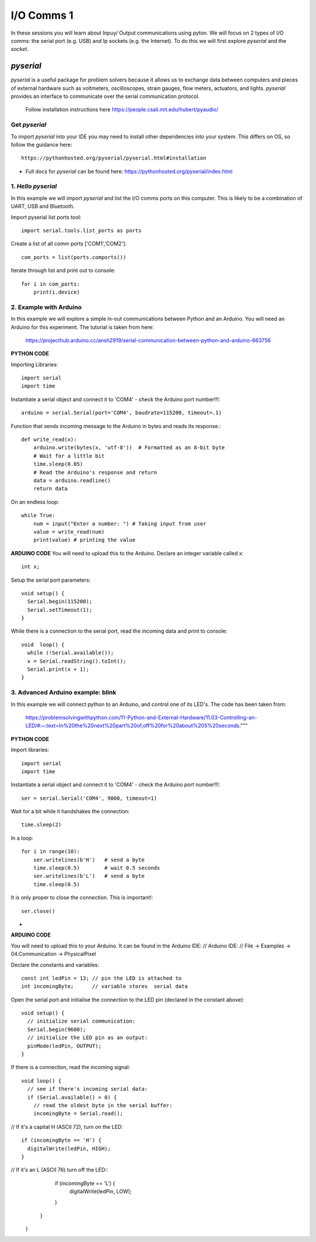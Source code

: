 I/O Comms 1
===========

In these sessions you will learn about Inpuy/ Output communications using pyton.
We will focus on 2 types of I/O comms: the serial port (e.g. USB) and Ip sockets
(e.g. the Internet). To do this we will first explore *pyserial* and the *socket*.

*pyserial*
----------
*pyserial* is a useful package for problem solvers because it allows us to exchange data between
computers and pieces of external hardware such as voltmeters, oscilloscopes, strain gauges, flow meters,
actuators, and lights. *pyserial* provides an interface to communicate over the serial communication protocol.

    | Follow installation instructions here https://people.csail.mit.edu/hubert/pyaudio/


Get *pyserial*
^^^^^^^^^^^^^^
To import *pyserial* into your IDE you may need to install other
dependencies into your system. This differs on OS, so follow the guidance here::

    https://pythonhosted.org/pyserial/pyserial.html#installation

-
    | Full docs for *pyserial* can be found here: https://pythonhosted.org/pyserial/index.html


1. *Hello pyserial*
^^^^^^^^^^^^^^^^^^^^^^^
In this example we will import *pyserial* and list the I/O comms ports on this computer.
This is likely to be a combination of UART, USB and Bluetooth.

Import pyserial list ports tool::

    import serial.tools.list_ports as ports

Create a list of all comm ports ['COM1','COM2']::

    com_ports = list(ports.comports())

Iterate through list and print out to console::

    for i in com_ports:
        print(i.device)
2. Example with Arduino
^^^^^^^^^^^^^^^^^^^^^^^
In this example we will explore a simple in-out communications between Python and an Arduino.
You will need an Arduino for this experiment. The tutorial is taken from here:

    | https://projecthub.arduino.cc/ansh2919/serial-communication-between-python-and-arduino-663756

**PYTHON CODE**

Importing Libraries::

    import serial
    import time

Instantiate a serial object and connect it to 'COM4' - check the Arduino port number!!!::

    arduino = serial.Serial(port='COM4', baudrate=115200, timeout=.1)

Function that sends incoming message to the Arduino in bytes and reads its response.::

    def write_read(x):
        arduino.write(bytes(x, 'utf-8'))  # Formatted as an 8-bit byte
        # Wait for a little bit
        time.sleep(0.05)
        # Read the Arduino's response and return
        data = arduino.readline()
        return data

On an endless loop::

    while True:
        num = input("Enter a number: ") # Taking input from user
        value = write_read(num)
        print(value) # printing the value

**ARDUINO CODE**
You will need to upload this to the Arduino.
Declare an integer variable called x::

    int x;

Setup the serial port parameters::

    void setup() {
      Serial.begin(115200);
      Serial.setTimeout(1);
    }

While there is a connection to the serial port, read the incoming data and print to console::

    void  loop() {
      while (!Serial.available());
      x = Serial.readString().toInt();
      Serial.print(x + 1);
    }

3. Advanced Arduino example: blink
^^^^^^^^^^^^^^^^^^^^^^^^^^^^^^^^^^
In this example we will connect python to an Arduino, and control
one of its LED's. The code has been taken from:

    | https://problemsolvingwithpython.com/11-Python-and-External-Hardware/11.03-Controlling-an-LED/#:~:text=In%20the%20next%20part%20of,off%20for%20about%205%20seconds."""

**PYTHON CODE**

Import libraries::

    import serial
    import time

Instantiate a serial object and connect it to 'COM4' - check the Arduino port number!!!::

    ser = serial.Serial('COM4', 9800, timeout=1)

Wait for a bit while it handshakes the connection::

    time.sleep(2)

In a loop::

    for i in range(10):
        ser.writelines(b'H')   # send a byte
        time.sleep(0.5)        # wait 0.5 seconds
        ser.writelines(b'L')   # send a byte
        time.sleep(0.5)

It is only proper to close the connection. This is important!::

    ser.close()

-
**ARDUINO CODE**

You will need to upload this to your Arduino. It can be found in the Arduino IDE:
// Arduino IDE:
// File -> Examples -> 04.Communication -> PhysicalPixel

Declare the constants and variables::

    const int ledPin = 13; // pin the LED is attached to
    int incomingByte;      // variable stores  serial data

Open the serial port and initialise the connection to the LED pin (declared in the constant above)::

    void setup() {
      // initialize serial communication:
      Serial.begin(9600);
      // initialize the LED pin as an output:
      pinMode(ledPin, OUTPUT);
    }

If there is a connection, read the incoming signal::

    void loop() {
      // see if there's incoming serial data:
      if (Serial.available() > 0) {
        // read the oldest byte in the serial buffer:
        incomingByte = Serial.read();

// If it's a capital H (ASCII 72), turn on the LED::

        if (incomingByte == 'H') {
          digitalWrite(ledPin, HIGH);
        }

// If it's an L (ASCII 76) turn off the LED::
        if (incomingByte == 'L') {
          digitalWrite(ledPin, LOW);
        }
      }
    }
